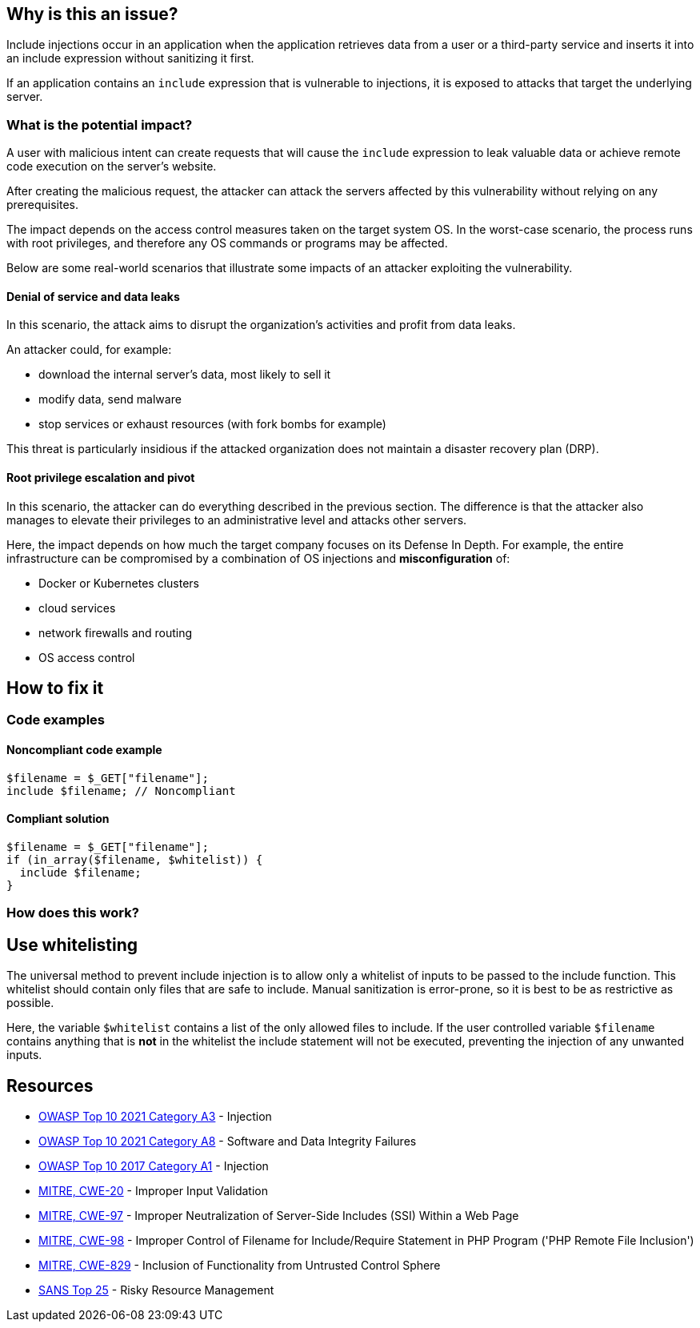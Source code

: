 == Why is this an issue?

Include injections occur in an application when the application retrieves data from a
user or a third-party service and inserts it into an include expression without sanitizing it first.

If an application contains an `include` expression that is vulnerable to injections, 
it is exposed to attacks that target the underlying server.

=== What is the potential impact?
A user with malicious intent can create requests that will cause the `include` expression to
leak valuable data or achieve remote code execution on the server's website.

After creating the malicious request, the attacker can attack the servers
affected by this vulnerability without relying on any prerequisites.

The impact depends on the access control measures taken on the target system
OS. In the worst-case scenario, the process runs with root privileges, and
therefore any OS commands or programs may be affected.

Below are some real-world scenarios that illustrate some impacts of an attacker
exploiting the vulnerability.

==== Denial of service and data leaks

In this scenario, the attack aims to disrupt the organization's activities and
profit from data leaks.

An attacker could, for example:

* download the internal server's data, most likely to sell it
* modify data, send malware
* stop services or exhaust resources (with fork bombs for example)

This threat is particularly insidious if the attacked organization does not
maintain a disaster recovery plan (DRP).

==== Root privilege escalation and pivot

In this scenario, the attacker can do everything described in the previous
section. The difference is that the attacker also manages to elevate their
privileges to an administrative level and attacks other servers.

Here, the impact depends on how much the target company focuses on its Defense
In Depth. For example, the entire infrastructure can be compromised by a
combination of OS injections and *misconfiguration* of:

* Docker or Kubernetes clusters
* cloud services
* network firewalls and routing
* OS access control

== How to fix it

=== Code examples

==== Noncompliant code example

[source,php,diff-id=1,diff-type=noncompliant]
----
$filename = $_GET["filename"];
include $filename; // Noncompliant
----


==== Compliant solution

[source,php]
----
$filename = $_GET["filename"];
if (in_array($filename, $whitelist)) {
  include $filename;
}
----

=== How does this work?

== Use whitelisting

The universal method to prevent include injection is to allow only a whitelist of inputs to be passed to the include function.
This whitelist should contain only files that are safe to include. Manual sanitization is error-prone, so it is best to be as restrictive as possible.

Here, the variable `$whitelist` contains a list of the only allowed files to include. If the user controlled variable `$filename` contains anything that is **not** in the whitelist
the include statement will not be executed, preventing the injection of any unwanted inputs.

== Resources

* https://owasp.org/Top10/A03_2021-Injection/[OWASP Top 10 2021 Category A3] - Injection
* https://owasp.org/Top10/A08_2021-Software_and_Data_Integrity_Failures/[OWASP Top 10 2021 Category A8] - Software and Data Integrity Failures
* https://owasp.org/www-project-top-ten/2017/A1_2017-Injection[OWASP Top 10 2017 Category A1] - Injection
* https://cwe.mitre.org/data/definitions/20[MITRE, CWE-20] - Improper Input Validation
* https://cwe.mitre.org/data/definitions/97[MITRE, CWE-97] - Improper Neutralization of Server-Side Includes (SSI) Within a Web Page
* https://cwe.mitre.org/data/definitions/98[MITRE, CWE-98] - Improper Control of Filename for Include/Require Statement in PHP Program ('PHP Remote File Inclusion')
* https://cwe.mitre.org/data/definitions/829[MITRE, CWE-829] - Inclusion of Functionality from Untrusted Control Sphere
* https://www.sans.org/top25-software-errors/#cat2[SANS Top 25] - Risky Resource Management


ifdef::env-github,rspecator-view[]

'''
== Implementation Specification
(visible only on this page)

=== Message

Refactor this code to not use tainted, user-controlled data in include statements.


=== Highlighting

"[varname]" is tainted (assignments and parameters)

this argument is tainted (method invocations)

the returned value is tainted (returns & method invocations results)


endif::env-github,rspecator-view[]
